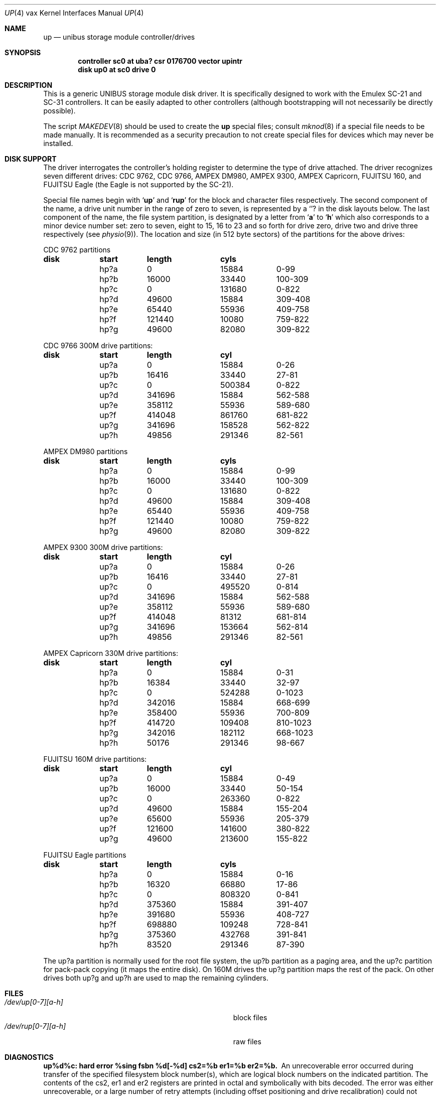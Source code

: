 .\"	$OpenBSD: up.4,v 1.6 2001/06/20 16:49:44 millert Exp $
.\"	$NetBSD: up.4,v 1.3 1996/03/03 17:14:12 thorpej Exp $
.\"
.\" Copyright (c) 1980,1988, 1991 Regents of the University of California.
.\" All rights reserved.
.\"
.\" Redistribution and use in source and binary forms, with or without
.\" modification, are permitted provided that the following conditions
.\" are met:
.\" 1. Redistributions of source code must retain the above copyright
.\"    notice, this list of conditions and the following disclaimer.
.\" 2. Redistributions in binary form must reproduce the above copyright
.\"    notice, this list of conditions and the following disclaimer in the
.\"    documentation and/or other materials provided with the distribution.
.\" 3. All advertising materials mentioning features or use of this software
.\"    must display the following acknowledgement:
.\"	This product includes software developed by the University of
.\"	California, Berkeley and its contributors.
.\" 4. Neither the name of the University nor the names of its contributors
.\"    may be used to endorse or promote products derived from this software
.\"    without specific prior written permission.
.\"
.\" THIS SOFTWARE IS PROVIDED BY THE REGENTS AND CONTRIBUTORS ``AS IS'' AND
.\" ANY EXPRESS OR IMPLIED WARRANTIES, INCLUDING, BUT NOT LIMITED TO, THE
.\" IMPLIED WARRANTIES OF MERCHANTABILITY AND FITNESS FOR A PARTICULAR PURPOSE
.\" ARE DISCLAIMED.  IN NO EVENT SHALL THE REGENTS OR CONTRIBUTORS BE LIABLE
.\" FOR ANY DIRECT, INDIRECT, INCIDENTAL, SPECIAL, EXEMPLARY, OR CONSEQUENTIAL
.\" DAMAGES (INCLUDING, BUT NOT LIMITED TO, PROCUREMENT OF SUBSTITUTE GOODS
.\" OR SERVICES; LOSS OF USE, DATA, OR PROFITS; OR BUSINESS INTERRUPTION)
.\" HOWEVER CAUSED AND ON ANY THEORY OF LIABILITY, WHETHER IN CONTRACT, STRICT
.\" LIABILITY, OR TORT (INCLUDING NEGLIGENCE OR OTHERWISE) ARISING IN ANY WAY
.\" OUT OF THE USE OF THIS SOFTWARE, EVEN IF ADVISED OF THE POSSIBILITY OF
.\" SUCH DAMAGE.
.\"
.\"     from: @(#)up.4	6.4 (Berkeley) 3/27/91
.\"
.Dd March 27, 1991
.Dt UP 4 vax
.Os
.Sh NAME
.Nm up
.Nd unibus storage module controller/drives
.Sh SYNOPSIS
.Cd "controller sc0 at uba? csr 0176700 vector upintr
.Cd "disk up0 at sc0 drive 0"
.Sh DESCRIPTION
This is a generic
.Tn UNIBUS
storage module disk driver.
It is specifically designed to work with the
Emulex
.Tn SC-21
and
.Tn SC-31
controllers.
It can be easily
adapted to other controllers (although bootstrapping will
not necessarily be directly possible).
.Pp
The script
.Xr MAKEDEV 8
should be used to create the
.Nm up
special files; consult
.Xr mknod 8
if a special file needs to be made manually.
It is recommended as a security precaution to not create special files
for devices which may never be installed.
.Sh DISK SUPPORT
The driver interrogates the controller's holding register
to determine the type of drive attached.  The driver recognizes
seven different drives:
.Tn CDC
9762,
.Tn CDC
9766,
.Tn AMPEX DM Ns 980 ,
.Tn AMPEX
9300,
.Tn AMPEX
Capricorn,
.Tn FUJITSU
160, and
.Tn FUJITSU
Eagle
(the Eagle is not supported by the SC-21).
.Pp
Special file names begin with
.Sq Li up
and
.Sq Li rup
for the block and character files respectively. The second
component of the name, a drive unit number in the range of zero to
seven, is represented by a
.Sq Li ?
in the disk layouts below. The last component of the name, the
file system partition, is
designated by a letter from
.Sq Li a
to
.Sq Li h
which also corresponds to a minor device number set: zero to seven,
eight to 15, 16 to 23 and so forth for drive zero, drive two and drive
three respectively (see
.Xr physio 9 ) .
The location and size (in 512 byte sectors) of the
partitions for the above drives:
.Bl -column header diskx undefined length
.Tn CDC No 9762 partitions
.Sy	disk	start	length	cyls
	hp?a	0	15884	0-99
	hp?b	16000	33440	100-309
	hp?c	0	131680	0-822
	hp?d	49600	15884	309-408
	hp?e	65440	55936	409-758
	hp?f	121440	10080	759-822
	hp?g	49600	82080	309-822

.Tn CDC No 9766 300M drive partitions:
.Sy	disk	start	length	cyl
	up?a	0	15884	0-26
	up?b	16416	33440	27-81
	up?c	0	500384	0-822
	up?d	341696	15884	562-588
	up?e	358112	55936	589-680
	up?f	414048	861760	681-822
	up?g	341696	158528	562-822
	up?h	49856	291346	82-561

.Tn AMPEX DM Ns No 980 partitions
.Sy	disk	start	length	cyls
	hp?a	0	15884	0-99
	hp?b	16000	33440	100-309
	hp?c	0	131680	0-822
	hp?d	49600	15884	309-408
	hp?e	65440	55936	409-758
	hp?f	121440	10080	759-822
	hp?g	49600	82080	309-822

.Tn AMPEX No 9300 300M drive partitions:
.Sy	disk	start	length	cyl
	up?a	0	15884	0-26
	up?b	16416	33440	27-81
	up?c	0	495520	0-814
	up?d	341696	15884	562-588
	up?e	358112	55936	589-680
	up?f	414048	81312	681-814
	up?g	341696	153664	562-814
	up?h	49856	291346	82-561

.Tn AMPEX No Capricorn 330M drive partitions:
.Sy	disk	start	length	cyl
	hp?a	0	15884	0-31
	hp?b	16384	33440	32-97
	hp?c	0	524288	0-1023
	hp?d	342016	15884	668-699
	hp?e	358400	55936	700-809
	hp?f	414720	109408	810-1023
	hp?g	342016	182112	668-1023
	hp?h	50176	291346	98-667

.Tn FUJITSU No 160M drive partitions:
.Sy	disk	start	length	cyl
	up?a	0	15884	0-49
	up?b	16000	33440	50-154
	up?c	0	263360	0-822
	up?d	49600	15884	155-204
	up?e	65600	55936	205-379
	up?f	121600	141600	380-822
	up?g	49600	213600	155-822

.Tn FUJITSU No Eagle partitions
.Sy	disk	start	length	cyls
	hp?a	0	15884	0-16
	hp?b	16320	66880	17-86
	hp?c	0	808320	0-841
	hp?d	375360	15884	391-407
	hp?e	391680	55936	408-727
	hp?f	698880	109248	728-841
	hp?g	375360	432768	391-841
	hp?h	83520	291346	87-390
.El
.Pp
The up?a partition is normally used for the root file system,
the up?b partition as a paging area,
and the up?c partition for pack-pack copying (it maps the entire disk).
On 160M drives the up?g partition maps the rest of the pack.
On other drives both up?g and up?h are used to map the
remaining cylinders.
.Sh FILES
.Bl -tag -width Pa -compact
.It Pa /dev/up[0-7][a-h]
block files
.It Pa /dev/rup[0-7][a-h]
raw files
.El
.Sh DIAGNOSTICS
.Bl -diag
.It "up%d%c: hard error %sing fsbn %d[-%d] cs2=%b er1=%b er2=%b."
An unrecoverable error occurred during transfer of the specified
filesystem block number(s),
which are logical block numbers on the indicated partition.
The contents of the cs2, er1 and er2 registers are printed
in octal and symbolically with bits decoded.
The error was either unrecoverable, or a large number of retry attempts
(including offset positioning and drive recalibration) could not
recover the error.
.Pp
.It "up%d: write locked."
The write protect switch was set on the drive
when a write was attempted.  The write operation is not recoverable.
.Pp
.It "up%d: not ready."
The drive was spun down or off line when it was
accessed.  The i/o operation is not recoverable.
.Pp
.It "up%d: not ready (flakey)."
The drive was not ready, but after
printing the message about being not ready (which takes a fraction
of a second) was ready.  The operation is recovered if no further
errors occur.
.Pp
.It "up%d%c: soft ecc reading fsbn %d[-%d]."
A recoverable ECC error occurred on the
specified sector of the specified disk partition.
This happens normally
a few times a week.  If it happens more frequently than
this the sectors where the errors are occurring should be checked to see
if certain cylinders on the pack, spots on the carriage of the drive
or heads are indicated.
.Pp
.It "sc%d: lost interrupt."
A timer watching the controller detecting
no interrupt for an extended period while an operation was outstanding.
This indicates a hardware or software failure.  There is currently a
hardware/software problem with spinning down drives while they are
being accessed which causes this error to occur.
The error causes a
.Tn UNIBUS
reset, and retry of the pending operations.
If the controller continues to lose interrupts, this error will recur
a few seconds later.
.El
.Sh SEE ALSO
.Xr hk 4 ,
.Xr hp 4 ,
.Xr uda 4
.Sh HISTORY
The
.Nm up
driver appeared in
.Bx 4.0 .
.Sh BUGS
A program to analyze the logged error information (even in its
present reduced form) is needed.
.Pp
The partition tables for the file systems should be read off each
pack, as they are never quite what any single installation would prefer,
and this would make packs more portable.
